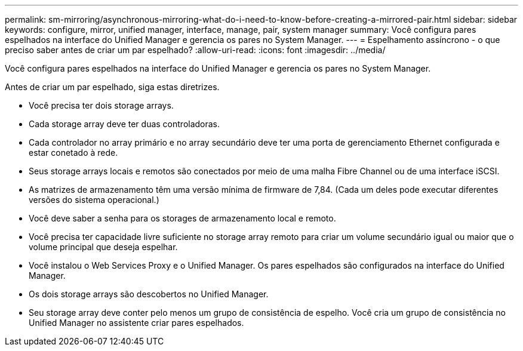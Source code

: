 ---
permalink: sm-mirroring/asynchronous-mirroring-what-do-i-need-to-know-before-creating-a-mirrored-pair.html 
sidebar: sidebar 
keywords: configure, mirror, unified manager, interface, manage, pair, system manager 
summary: Você configura pares espelhados na interface do Unified Manager e gerencia os pares no System Manager. 
---
= Espelhamento assíncrono - o que preciso saber antes de criar um par espelhado?
:allow-uri-read: 
:icons: font
:imagesdir: ../media/


[role="lead"]
Você configura pares espelhados na interface do Unified Manager e gerencia os pares no System Manager.

Antes de criar um par espelhado, siga estas diretrizes.

* Você precisa ter dois storage arrays.
* Cada storage array deve ter duas controladoras.
* Cada controlador no array primário e no array secundário deve ter uma porta de gerenciamento Ethernet configurada e estar conetado à rede.
* Seus storage arrays locais e remotos são conectados por meio de uma malha Fibre Channel ou de uma interface iSCSI.
* As matrizes de armazenamento têm uma versão mínima de firmware de 7,84. (Cada um deles pode executar diferentes versões do sistema operacional.)
* Você deve saber a senha para os storages de armazenamento local e remoto.
* Você precisa ter capacidade livre suficiente no storage array remoto para criar um volume secundário igual ou maior que o volume principal que deseja espelhar.
* Você instalou o Web Services Proxy e o Unified Manager. Os pares espelhados são configurados na interface do Unified Manager.
* Os dois storage arrays são descobertos no Unified Manager.
* Seu storage array deve conter pelo menos um grupo de consistência de espelho. Você cria um grupo de consistência no Unified Manager no assistente criar pares espelhados.

